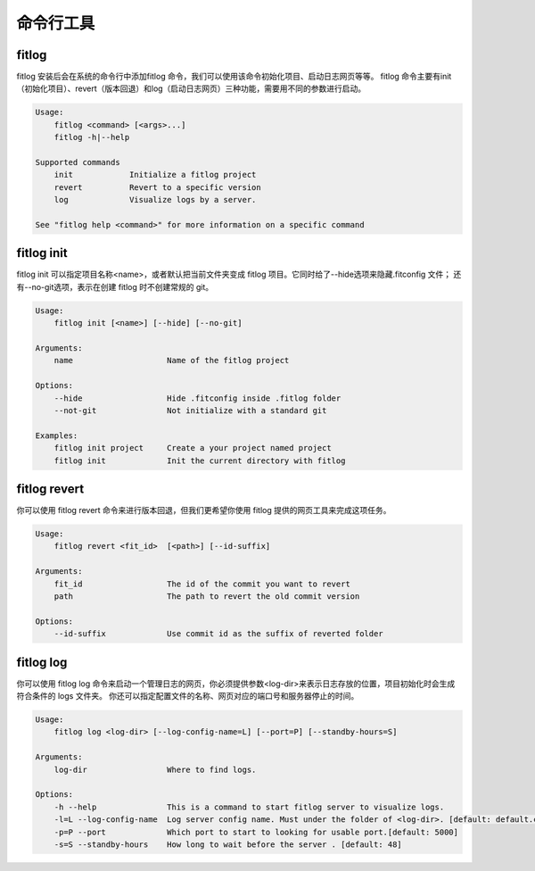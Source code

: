 ==============
命令行工具
==============


fitlog
----------

fitlog 安装后会在系统的命令行中添加fitlog 命令，我们可以使用该命令初始化项目、启动日志网页等等。
fitlog 命令主要有init（初始化项目）、revert（版本回退）和log（启动日志网页）三种功能，需要用不同的参数进行启动。

.. code:: shell

    Usage:
        fitlog <command> [<args>...]
        fitlog -h|--help

    Supported commands
        init            Initialize a fitlog project
        revert          Revert to a specific version
        log             Visualize logs by a server.

    See "fitlog help <command>" for more information on a specific command

fitlog init
-----------

fitlog init 可以指定项目名称<name>，或者默认把当前文件夹变成 fitlog 项目。它同时给了--hide选项来隐藏.fitconfig 文件；
还有--no-git选项，表示在创建 fitlog 时不创建常规的 git。

.. code:: shell

    Usage:
        fitlog init [<name>] [--hide] [--no-git]

    Arguments:
        name                    Name of the fitlog project

    Options:
        --hide                  Hide .fitconfig inside .fitlog folder
        --not-git               Not initialize with a standard git

    Examples:
        fitlog init project     Create a your project named project
        fitlog init             Init the current directory with fitlog

fitlog revert
-------------

你可以使用 fitlog revert 命令来进行版本回退，但我们更希望你使用 fitlog 提供的网页工具来完成这项任务。

.. code:: shell

    Usage:
        fitlog revert <fit_id>  [<path>] [--id-suffix]

    Arguments:
        fit_id                  The id of the commit you want to revert
        path                    The path to revert the old commit version

    Options:
        --id-suffix             Use commit id as the suffix of reverted folder

fitlog log
----------

你可以使用 fitlog log 命令来启动一个管理日志的网页，你必须提供参数<log-dir>来表示日志存放的位置，项目初始化时会生成符合条件的 logs 文件夹。
你还可以指定配置文件的名称、网页对应的端口号和服务器停止的时间。

.. code:: shell

    Usage:
        fitlog log <log-dir> [--log-config-name=L] [--port=P] [--standby-hours=S]

    Arguments:
        log-dir                 Where to find logs.

    Options:
        -h --help               This is a command to start fitlog server to visualize logs.
        -l=L --log-config-name  Log server config name. Must under the folder of <log-dir>. [default: default.cfg]
        -p=P --port             Which port to start to looking for usable port.[default: 5000]
        -s=S --standby-hours    How long to wait before the server . [default: 48]
